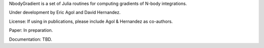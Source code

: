 NbodyGradient is a set of Julia routines for computing gradients of N-body integrations.

Under development by Eric Agol and David Hernandez.

License:  If using in publications, please include Agol & Hernandez as co-authors.

Paper: In preparation.

Documentation: TBD.
